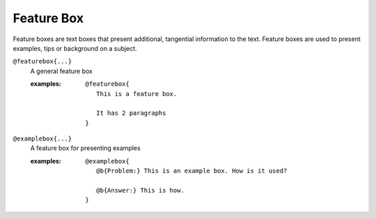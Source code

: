 Feature Box
===========

Feature boxes are text boxes that present additional, tangential information
to the text. Feature boxes are used to present examples, tips or background on
a subject.

``@featurebox{...}``
    A general feature box

    .. index::
        single: tags; @featurebox

    :examples:

       ::

          @featurebox{
             This is a feature box.

             It has 2 paragraphs
          }


``@examplebox{...}``
    A feature box for presenting examples

    .. index::
        single: tags; @examplebox

    :examples:

       ::

          @examplebox{
             @b{Problem:} This is an example box. How is it used?

             @b{Answer:} This is how.
          }

